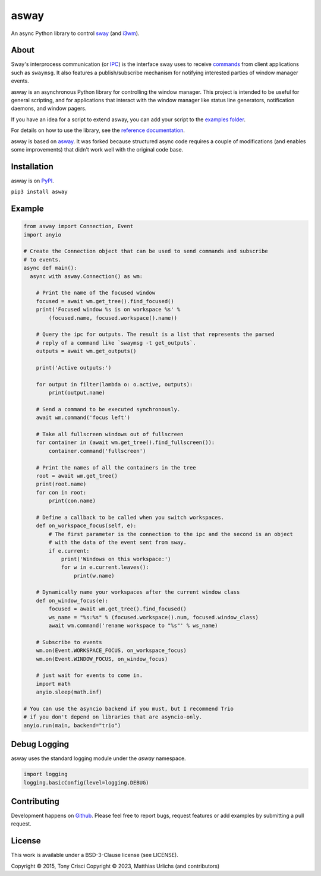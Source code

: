 asway
=====

An async Python library to control `sway <https://swaywm.org/>`__ (and `i3wm <http://i3wm.org>`__).

About
-----

Sway's interprocess communication (or `IPC <https://man.archlinux.org/man/sway-ipc.7.en>`__) is the interface sway uses to receive `commands <https://man.archlinux.org/man/sway.5#COMMANDS>`__ from client applications such as ``swaymsg``. It also features a publish/subscribe mechanism for notifying interested parties of window manager events.

asway is an asynchronous Python library for controlling the window manager.
This project is intended to be useful for general scripting, and for
applications that interact with the window manager like status line
generators, notification daemons, and window pagers.

If you have an idea for a script to extend asway, you can add your script to the `examples folder <https://github.com/smurfix/asway/tree/main/examples>`__.

For details on how to use the library, see the `reference documentation <https://asway.readthedocs.io/en/latest/>`__.

asway is based on `asway <https://github.com/altdesktop/i3ipc-python>`__. It was forked because structured async code requires a couple of modifications (and enables some improvements) that didn't work well with the original code base.

Installation
------------

asway is on `PyPI <https://pypi.python.org/pypi/asway>`__.

``pip3 install asway``

Example
-------

.. code:: python3

    from asway import Connection, Event
    import anyio

    # Create the Connection object that can be used to send commands and subscribe
    # to events.
    async def main():
      async with asway.Connection() as wm:

        # Print the name of the focused window
        focused = await wm.get_tree().find_focused()
        print('Focused window %s is on workspace %s' %
            (focused.name, focused.workspace().name))

        # Query the ipc for outputs. The result is a list that represents the parsed
        # reply of a command like `swaymsg -t get_outputs`.
        outputs = await wm.get_outputs()

        print('Active outputs:')

        for output in filter(lambda o: o.active, outputs):
            print(output.name)

        # Send a command to be executed synchronously.
        await wm.command('focus left')

        # Take all fullscreen windows out of fullscreen
        for container in (await wm.get_tree().find_fullscreen()):
            container.command('fullscreen')

        # Print the names of all the containers in the tree
        root = await wm.get_tree()
        print(root.name)
        for con in root:
            print(con.name)

        # Define a callback to be called when you switch workspaces.
        def on_workspace_focus(self, e):
            # The first parameter is the connection to the ipc and the second is an object
            # with the data of the event sent from sway.
            if e.current:
                print('Windows on this workspace:')
                for w in e.current.leaves():
                    print(w.name)

        # Dynamically name your workspaces after the current window class
        def on_window_focus(e):
            focused = await wm.get_tree().find_focused()
            ws_name = "%s:%s" % (focused.workspace().num, focused.window_class)
            await wm.command('rename workspace to "%s"' % ws_name)

        # Subscribe to events
        wm.on(Event.WORKSPACE_FOCUS, on_workspace_focus)
        wm.on(Event.WINDOW_FOCUS, on_window_focus)

        # just wait for events to come in.
        import math
        anyio.sleep(math.inf)

    # You can use the asyncio backend if you must, but I recommend Trio
    # if you don't depend on libraries that are asyncio-only.
    anyio.run(main, backend="trio")


Debug Logging
-------------

asway uses the standard logging module under the `asway` namespace.

.. code:: python3

    import logging
    logging.basicConfig(level=logging.DEBUG)


Contributing
------------

Development happens on `Github <https://github.com/smurfix/asway>`__. Please feel free to report bugs, request features or add examples by submitting a pull request.

License
-------

This work is available under a BSD-3-Clause license (see LICENSE).

Copyright © 2015, Tony Crisci
Copyright © 2023, Matthias Urlichs (and contributors)

